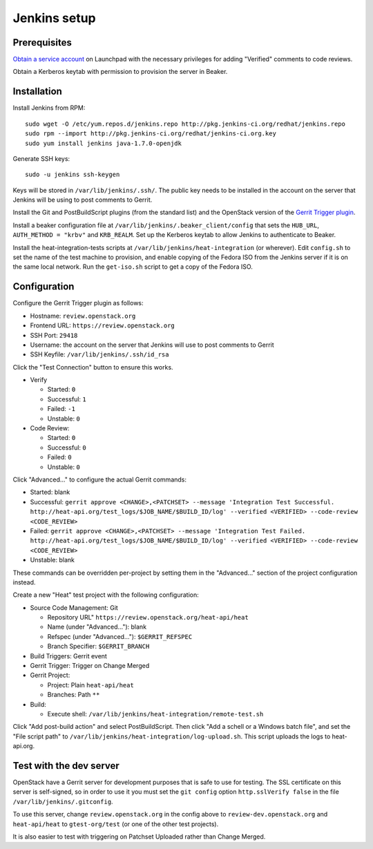 Jenkins setup
=============

Prerequisites
-------------

`Obtain a service account`_ on Launchpad with the necessary privileges for adding "Verified" comments to code reviews.

Obtain a Kerberos keytab with permission to provision the server in Beaker.

.. _`Obtain a service account`: http://ci.openstack.org/third_party.html#requesting-a-service-account

Installation
------------

Install Jenkins from RPM::

    sudo wget -O /etc/yum.repos.d/jenkins.repo http://pkg.jenkins-ci.org/redhat/jenkins.repo
    sudo rpm --import http://pkg.jenkins-ci.org/redhat/jenkins-ci.org.key
    sudo yum install jenkins java-1.7.0-openjdk

Generate SSH keys::

    sudo -u jenkins ssh-keygen

Keys will be stored in ``/var/lib/jenkins/.ssh/``. The public key needs to be installed in the account on the server that Jenkins will be using to post comments to Gerrit.

Install the Git and PostBuildScript plugins (from the standard list) and the OpenStack version of the `Gerrit Trigger plugin`_.

.. _`Gerrit trigger plugin`: https://jenkins.openstack.org/view/All/job/gerrit-trigger-plugin-package/lastSuccessfulBuild/artifact/gerrithudsontrigger/target/gerrit-trigger.hpi

Install a beaker configuration file at ``/var/lib/jenkins/.beaker_client/config`` that sets the ``HUB_URL``, ``AUTH_METHOD = "krbv"`` and ``KRB_REALM``. Set up the Kerberos keytab to allow Jenkins to authenticate to Beaker.

Install the heat-integration-tests scripts at ``/var/lib/jenkins/heat-integration`` (or wherever). Edit ``config.sh`` to set the name of the test machine to provision, and enable copying of the Fedora ISO from the Jenkins server if it is on the same local network. Run the ``get-iso.sh`` script to get a copy of the Fedora ISO.

Configuration
-------------

Configure the Gerrit Trigger plugin as follows:

* Hostname: ``review.openstack.org``
* Frontend URL: ``https://review.openstack.org``
* SSH Port: ``29418``
* Username: the account on the server that Jenkins will use to post comments to Gerrit
* SSH Keyfile: ``/var/lib/jenkins/.ssh/id_rsa``

Click the "Test Connection" button to ensure this works.

* Verify

  * Started: ``0``
  * Successful: ``1``
  * Failed: ``-1``
  * Unstable: ``0``

* Code Review:

  * Started: ``0``
  * Successful: ``0``
  * Failed: ``0``
  * Unstable: ``0``

Click "Advanced..." to configure the actual Gerrit commands:

* Started: blank
* Successful: ``gerrit approve <CHANGE>,<PATCHSET> --message 'Integration Test Successful. http://heat-api.org/test_logs/$JOB_NAME/$BUILD_ID/log' --verified <VERIFIED> --code-review <CODE_REVIEW>``
* Failed: ``gerrit approve <CHANGE>,<PATCHSET> --message 'Integration Test Failed. http://heat-api.org/test_logs/$JOB_NAME/$BUILD_ID/log' --verified <VERIFIED> --code-review <CODE_REVIEW>``
* Unstable: blank

These commands can be overridden per-project by setting them in the "Advanced..." section of the project configuration instead.

Create a new "Heat" test project with the following configuration:

* Source Code Management: Git

  * Repository URL" ``https://review.openstack.org/heat-api/heat``
  * Name (under "Advanced..."): blank
  * Refspec (under "Advanced..."): ``$GERRIT_REFSPEC``
  * Branch Specifier: ``$GERRIT_BRANCH``

* Build Triggers: Gerrit event
* Gerrit Trigger: Trigger on Change Merged
* Gerrit Project:

  * Project: Plain ``heat-api/heat``
  * Branches: Path ``**``

* Build:

  * Execute shell: ``/var/lib/jenkins/heat-integration/remote-test.sh``

Click "Add post-build action" and select PostBuildScript. Then click "Add a schell or a Windows batch file", and set the "File script path" to ``/var/lib/jenkins/heat-integration/log-upload.sh``. This script uploads the logs to heat-api.org.

Test with the dev server
------------------------

OpenStack have a Gerrit server for development purposes that is safe to use for testing. The SSL certificate on this server is self-signed, so in order to use it you must set the ``git config`` option ``http.sslVerify false`` in the file ``/var/lib/jenkins/.gitconfig``.

To use this server, change ``review.openstack.org`` in the config above to ``review-dev.openstack.org`` and ``heat-api/heat`` to ``gtest-org/test`` (or one of the other test projects).

It is also easier to test with triggering on Patchset Uploaded rather than Change Merged.

